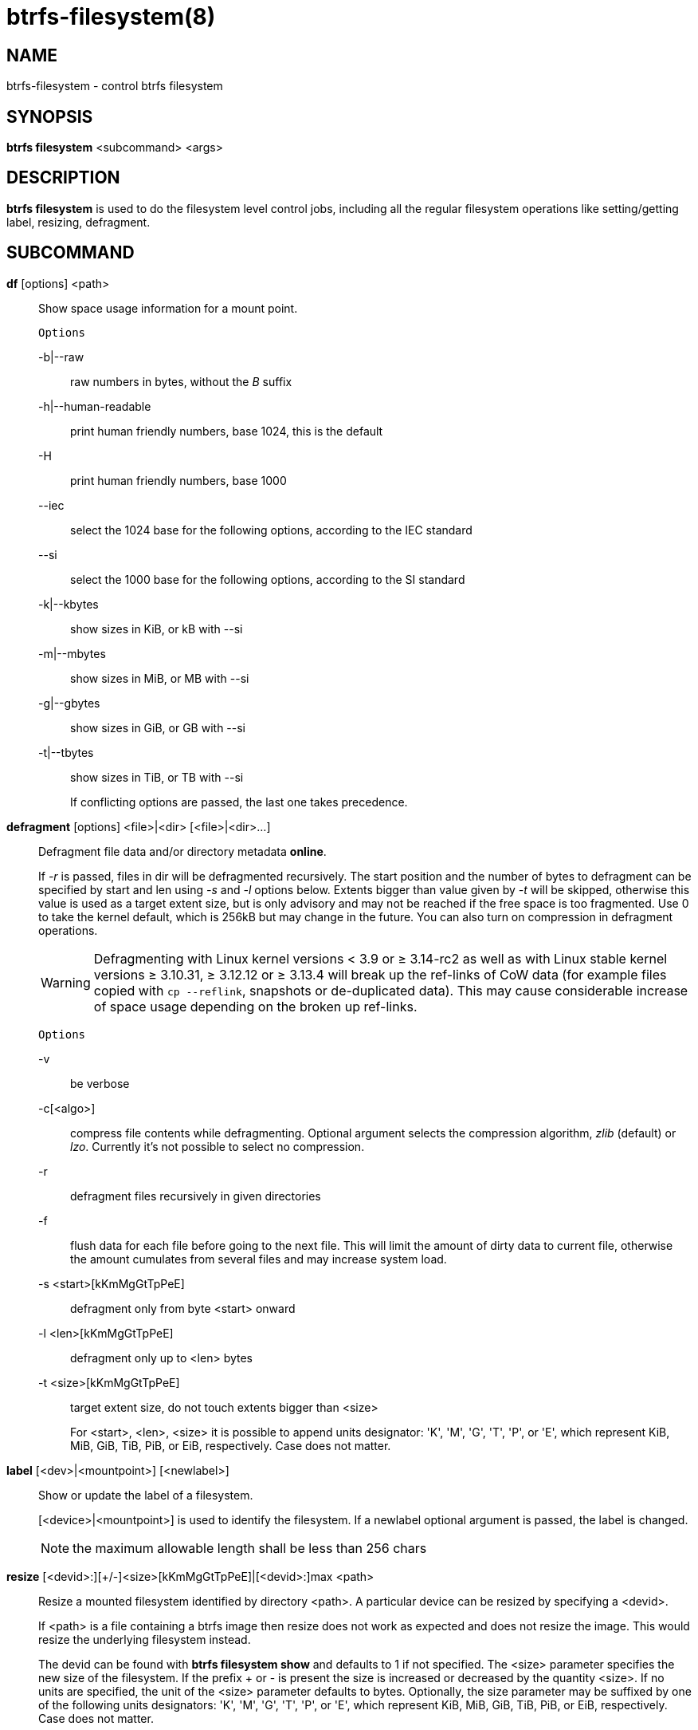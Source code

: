 btrfs-filesystem(8)
===================

NAME
----
btrfs-filesystem - control btrfs filesystem

SYNOPSIS
--------
*btrfs filesystem* <subcommand> <args>

DESCRIPTION
-----------
*btrfs filesystem* is used to do the filesystem level control jobs, including
all the regular filesystem operations like setting/getting label,
resizing, defragment.

SUBCOMMAND
----------
*df* [options] <path>::
Show space usage information for a mount point.
+
`Options`
+
-b|--raw::::
raw numbers in bytes, without the 'B' suffix
-h|--human-readable::::
print human friendly numbers, base 1024, this is the default
-H::::
print human friendly numbers, base 1000
--iec::::
select the 1024 base for the following options, according to the IEC standard
--si::::
select the 1000 base for the following options, according to the SI standard
-k|--kbytes::::
show sizes in KiB, or kB with --si
-m|--mbytes::::
show sizes in MiB, or MB with --si
-g|--gbytes::::
show sizes in GiB, or GB with --si
-t|--tbytes::::
show sizes in TiB, or TB with --si
+
If conflicting options are passed, the last one takes precedence.

*defragment* [options] <file>|<dir> [<file>|<dir>...]::
Defragment file data and/or directory metadata *online*.
+
If '-r' is passed, files in dir will be defragmented recursively.
The start position and the number of bytes to defragment can be specified by
start and len using '-s' and '-l' options below.
Extents bigger than value given by '-t' will be skipped, otherwise this value
is used as a target extent size, but is only advisory and may not be reached
if the free space is too fragmented.
Use 0 to take the kernel default, which is 256kB but may change in the future.
You can also turn on compression in defragment operations.
+
WARNING: Defragmenting with Linux kernel versions < 3.9 or ≥ 3.14-rc2 as well as
with Linux stable kernel versions ≥ 3.10.31, ≥ 3.12.12 or ≥ 3.13.4 will break up
the ref-links of CoW data (for example files copied with `cp --reflink`,
snapshots or de-duplicated data).
This may cause considerable increase of space usage depending on the broken up
ref-links.
+
`Options`
+
-v::::
be verbose
-c[<algo>]::::
compress file contents while defragmenting. Optional argument selects the compression
algorithm, 'zlib' (default) or 'lzo'. Currently it's not possible to select no
compression.
-r::::
defragment files recursively in given directories
-f::::
flush data for each file before going to the next file. This will limit the amount
of dirty data to current file, otherwise the amount cumulates from several files
and may increase system load.
-s <start>[kKmMgGtTpPeE]::::
defragment only from byte <start> onward
-l <len>[kKmMgGtTpPeE]::::
defragment only up to <len> bytes
-t <size>[kKmMgGtTpPeE]::::
target extent size, do not touch extents bigger than <size>
+
For <start>, <len>, <size> it is possible to append
units designator: \'K', \'M', \'G', \'T', \'P', or \'E', which represent
KiB, MiB, GiB, TiB, PiB, or EiB, respectively. Case does not matter.

*label* [<dev>|<mountpoint>] [<newlabel>]::
Show or update the label of a filesystem.
+
[<device>|<mountpoint>] is used to identify the filesystem.
If a newlabel optional argument is passed, the label is changed.
+
NOTE: the maximum allowable length shall be less than 256 chars

// Some wording are extracted by the resize2fs man page
*resize* [<devid>:][+/-]<size>[kKmMgGtTpPeE]|[<devid>:]max <path>::
Resize a mounted filesystem identified by directory <path>. A particular device
can be resized by specifying a <devid>.
+
If <path> is a file containing a btrfs image then resize does not work as
expected and does not resize the image. This would resize the underlying
filesystem instead.
+
The devid can be found with *btrfs filesystem show* and
defaults to 1 if not specified.
The <size> parameter specifies the new size of the filesystem.
If the prefix + or - is present the size is increased or decreased
by the quantity <size>.
If no units are specified, the unit of the <size> parameter defaults to
bytes. Optionally, the size parameter may be suffixed by one of the following
units designators: \'K', \'M', \'G', \'T', \'P', or \'E', which represent
KiB, MiB, GiB, TiB, PiB, or EiB, respectively. Case does not matter.
+
If \'max' is passed, the filesystem will occupy all available space on the
device devid.
+
The resize command does not manipulate the size of underlying
partition.  If you wish to enlarge/reduce a filesystem, you must make sure you
can expand the partition before enlarging the filesystem and shrink the
partition after reducing the size of the filesystem.  This can done using
`fdisk`(8) or `parted`(8) to delete the existing partition and recreate
it with the new desired size.  When recreating the partition make sure to use
the same starting disk cylinder as before.

*show* [options] [<path>|<uuid>|<device>|<label>]::
Show the btrfs filesystem with some additional info.
+
If no option nor <path>|<uuid>|<device>|<label> is passed, btrfs shows
information of all the btrfs filesystem both mounted and unmounted.
+
`Options`
+
-m|--mounted::::
probe btrfs kernel to list mounted btrfs filesystems(s)
-d|--all-devices::::
scan all devices under /dev, otherwise the devices list is extracted from the
/proc/partitions file.
--raw::::
raw numbers in bytes, without the 'B' suffix
--human-readable::::
print human friendly numbers, base 1024, this is the default
--iec::::
select the 1024 base for the following options, according to the IEC standard
--si::::
select the 1000 base for the following options, according to the SI standard
--kbytes::::
show sizes in KiB, or kB with --si
--mbytes::::
show sizes in MiB, or MB with --si
--gbytes::::
show sizes in GiB, or GB with --si
--tbytes::::
show sizes in TiB, or TB with --si

*sync* <path>::
Force a sync for the filesystem identified by <path>.

*usage* [options] <path> [<path>...]::
Show detailed information about internal filesystem usage.
+
`Options`
+
-b|--raw::::
raw numbers in bytes, without the 'B' suffix
-h|--human-readable::::
print human friendly numbers, base 1024, this is the default
-H::::
print human friendly numbers, base 1000
--iec::::
select the 1024 base for the following options, according to the IEC standard
--si::::
select the 1000 base for the following options, according to the SI standard
-k|--kbytes::::
show sizes in KiB, or kB with --si
-m|--mbytes::::
show sizes in MiB, or MB with --si
-g|--gbytes::::
show sizes in GiB, or GB with --si
-t|--tbytes::::
show sizes in TiB, or TB with --si
-T::::
show data in tabular format
+
If conflicting options are passed, the last one takes precedence.

EXIT STATUS
-----------
*btrfs filesystem* returns a zero exit status if it succeeds. Non zero is
returned in case of failure.

AVAILABILITY
------------
*btrfs* is part of btrfs-progs.
Please refer to the btrfs wiki http://btrfs.wiki.kernel.org for
further details.

SEE ALSO
--------
`mkfs.btrfs`(8),
